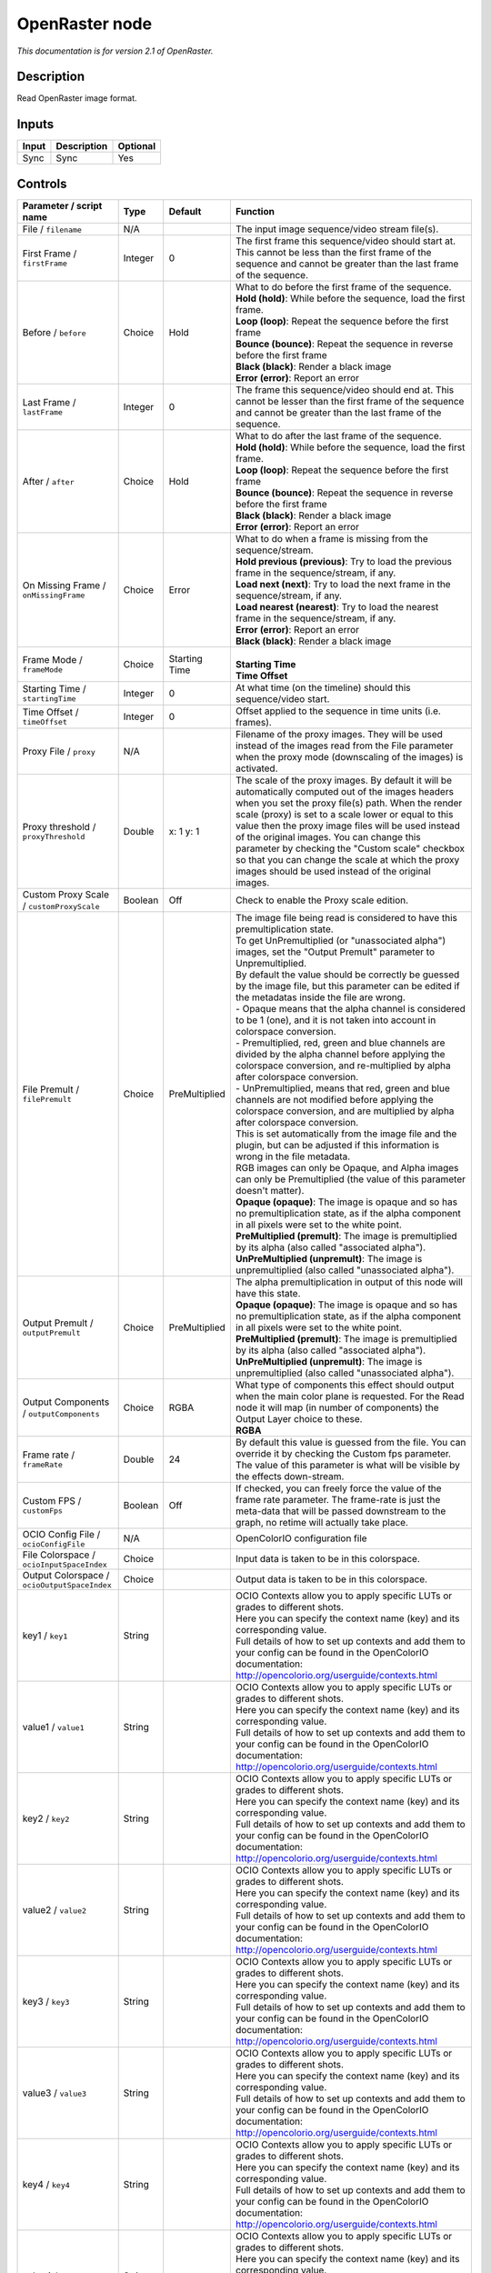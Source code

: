 .. _fr.inria.openfx.OpenRaster:

OpenRaster node
===============

|pluginIcon| 

*This documentation is for version 2.1 of OpenRaster.*

Description
-----------

Read OpenRaster image format.

Inputs
------

+---------+---------------+------------+
| Input   | Description   | Optional   |
+=========+===============+============+
| Sync    | Sync          | Yes        |
+---------+---------------+------------+

Controls
--------

.. tabularcolumns:: |>{\raggedright}p{0.2\columnwidth}|>{\raggedright}p{0.06\columnwidth}|>{\raggedright}p{0.07\columnwidth}|p{0.63\columnwidth}|

.. cssclass:: longtable

+------------------------------------------------+-----------+-----------------+-----------------------------------------------------------------------------------------------------------------------------------------------------------------------------------------------------------------------------------------------------------------------------------------------------------------------------------------------------------------------------------------------------------------------------------------------------------------------------------+
| Parameter / script name                        | Type      | Default         | Function                                                                                                                                                                                                                                                                                                                                                                                                                                                                          |
+================================================+===========+=================+===================================================================================================================================================================================================================================================================================================================================================================================================================================================================================+
| File / ``filename``                            | N/A       |                 | The input image sequence/video stream file(s).                                                                                                                                                                                                                                                                                                                                                                                                                                    |
+------------------------------------------------+-----------+-----------------+-----------------------------------------------------------------------------------------------------------------------------------------------------------------------------------------------------------------------------------------------------------------------------------------------------------------------------------------------------------------------------------------------------------------------------------------------------------------------------------+
| First Frame / ``firstFrame``                   | Integer   | 0               | The first frame this sequence/video should start at. This cannot be less than the first frame of the sequence and cannot be greater than the last frame of the sequence.                                                                                                                                                                                                                                                                                                          |
+------------------------------------------------+-----------+-----------------+-----------------------------------------------------------------------------------------------------------------------------------------------------------------------------------------------------------------------------------------------------------------------------------------------------------------------------------------------------------------------------------------------------------------------------------------------------------------------------------+
| Before / ``before``                            | Choice    | Hold            | | What to do before the first frame of the sequence.                                                                                                                                                                                                                                                                                                                                                                                                                              |
|                                                |           |                 | | **Hold (hold)**: While before the sequence, load the first frame.                                                                                                                                                                                                                                                                                                                                                                                                               |
|                                                |           |                 | | **Loop (loop)**: Repeat the sequence before the first frame                                                                                                                                                                                                                                                                                                                                                                                                                     |
|                                                |           |                 | | **Bounce (bounce)**: Repeat the sequence in reverse before the first frame                                                                                                                                                                                                                                                                                                                                                                                                      |
|                                                |           |                 | | **Black (black)**: Render a black image                                                                                                                                                                                                                                                                                                                                                                                                                                         |
|                                                |           |                 | | **Error (error)**: Report an error                                                                                                                                                                                                                                                                                                                                                                                                                                              |
+------------------------------------------------+-----------+-----------------+-----------------------------------------------------------------------------------------------------------------------------------------------------------------------------------------------------------------------------------------------------------------------------------------------------------------------------------------------------------------------------------------------------------------------------------------------------------------------------------+
| Last Frame / ``lastFrame``                     | Integer   | 0               | The frame this sequence/video should end at. This cannot be lesser than the first frame of the sequence and cannot be greater than the last frame of the sequence.                                                                                                                                                                                                                                                                                                                |
+------------------------------------------------+-----------+-----------------+-----------------------------------------------------------------------------------------------------------------------------------------------------------------------------------------------------------------------------------------------------------------------------------------------------------------------------------------------------------------------------------------------------------------------------------------------------------------------------------+
| After / ``after``                              | Choice    | Hold            | | What to do after the last frame of the sequence.                                                                                                                                                                                                                                                                                                                                                                                                                                |
|                                                |           |                 | | **Hold (hold)**: While before the sequence, load the first frame.                                                                                                                                                                                                                                                                                                                                                                                                               |
|                                                |           |                 | | **Loop (loop)**: Repeat the sequence before the first frame                                                                                                                                                                                                                                                                                                                                                                                                                     |
|                                                |           |                 | | **Bounce (bounce)**: Repeat the sequence in reverse before the first frame                                                                                                                                                                                                                                                                                                                                                                                                      |
|                                                |           |                 | | **Black (black)**: Render a black image                                                                                                                                                                                                                                                                                                                                                                                                                                         |
|                                                |           |                 | | **Error (error)**: Report an error                                                                                                                                                                                                                                                                                                                                                                                                                                              |
+------------------------------------------------+-----------+-----------------+-----------------------------------------------------------------------------------------------------------------------------------------------------------------------------------------------------------------------------------------------------------------------------------------------------------------------------------------------------------------------------------------------------------------------------------------------------------------------------------+
| On Missing Frame / ``onMissingFrame``          | Choice    | Error           | | What to do when a frame is missing from the sequence/stream.                                                                                                                                                                                                                                                                                                                                                                                                                    |
|                                                |           |                 | | **Hold previous (previous)**: Try to load the previous frame in the sequence/stream, if any.                                                                                                                                                                                                                                                                                                                                                                                    |
|                                                |           |                 | | **Load next (next)**: Try to load the next frame in the sequence/stream, if any.                                                                                                                                                                                                                                                                                                                                                                                                |
|                                                |           |                 | | **Load nearest (nearest)**: Try to load the nearest frame in the sequence/stream, if any.                                                                                                                                                                                                                                                                                                                                                                                       |
|                                                |           |                 | | **Error (error)**: Report an error                                                                                                                                                                                                                                                                                                                                                                                                                                              |
|                                                |           |                 | | **Black (black)**: Render a black image                                                                                                                                                                                                                                                                                                                                                                                                                                         |
+------------------------------------------------+-----------+-----------------+-----------------------------------------------------------------------------------------------------------------------------------------------------------------------------------------------------------------------------------------------------------------------------------------------------------------------------------------------------------------------------------------------------------------------------------------------------------------------------------+
| Frame Mode / ``frameMode``                     | Choice    | Starting Time   | |                                                                                                                                                                                                                                                                                                                                                                                                                                                                                 |
|                                                |           |                 | | **Starting Time**                                                                                                                                                                                                                                                                                                                                                                                                                                                               |
|                                                |           |                 | | **Time Offset**                                                                                                                                                                                                                                                                                                                                                                                                                                                                 |
+------------------------------------------------+-----------+-----------------+-----------------------------------------------------------------------------------------------------------------------------------------------------------------------------------------------------------------------------------------------------------------------------------------------------------------------------------------------------------------------------------------------------------------------------------------------------------------------------------+
| Starting Time / ``startingTime``               | Integer   | 0               | At what time (on the timeline) should this sequence/video start.                                                                                                                                                                                                                                                                                                                                                                                                                  |
+------------------------------------------------+-----------+-----------------+-----------------------------------------------------------------------------------------------------------------------------------------------------------------------------------------------------------------------------------------------------------------------------------------------------------------------------------------------------------------------------------------------------------------------------------------------------------------------------------+
| Time Offset / ``timeOffset``                   | Integer   | 0               | Offset applied to the sequence in time units (i.e. frames).                                                                                                                                                                                                                                                                                                                                                                                                                       |
+------------------------------------------------+-----------+-----------------+-----------------------------------------------------------------------------------------------------------------------------------------------------------------------------------------------------------------------------------------------------------------------------------------------------------------------------------------------------------------------------------------------------------------------------------------------------------------------------------+
| Proxy File / ``proxy``                         | N/A       |                 | Filename of the proxy images. They will be used instead of the images read from the File parameter when the proxy mode (downscaling of the images) is activated.                                                                                                                                                                                                                                                                                                                  |
+------------------------------------------------+-----------+-----------------+-----------------------------------------------------------------------------------------------------------------------------------------------------------------------------------------------------------------------------------------------------------------------------------------------------------------------------------------------------------------------------------------------------------------------------------------------------------------------------------+
| Proxy threshold / ``proxyThreshold``           | Double    | x: 1 y: 1       | The scale of the proxy images. By default it will be automatically computed out of the images headers when you set the proxy file(s) path. When the render scale (proxy) is set to a scale lower or equal to this value then the proxy image files will be used instead of the original images. You can change this parameter by checking the "Custom scale" checkbox so that you can change the scale at which the proxy images should be used instead of the original images.   |
+------------------------------------------------+-----------+-----------------+-----------------------------------------------------------------------------------------------------------------------------------------------------------------------------------------------------------------------------------------------------------------------------------------------------------------------------------------------------------------------------------------------------------------------------------------------------------------------------------+
| Custom Proxy Scale / ``customProxyScale``      | Boolean   | Off             | Check to enable the Proxy scale edition.                                                                                                                                                                                                                                                                                                                                                                                                                                          |
+------------------------------------------------+-----------+-----------------+-----------------------------------------------------------------------------------------------------------------------------------------------------------------------------------------------------------------------------------------------------------------------------------------------------------------------------------------------------------------------------------------------------------------------------------------------------------------------------------+
| File Premult / ``filePremult``                 | Choice    | PreMultiplied   | | The image file being read is considered to have this premultiplication state.                                                                                                                                                                                                                                                                                                                                                                                                   |
|                                                |           |                 | | To get UnPremultiplied (or "unassociated alpha") images, set the "Output Premult" parameter to Unpremultiplied.                                                                                                                                                                                                                                                                                                                                                                 |
|                                                |           |                 | | By default the value should be correctly be guessed by the image file, but this parameter can be edited if the metadatas inside the file are wrong.                                                                                                                                                                                                                                                                                                                             |
|                                                |           |                 | | - Opaque means that the alpha channel is considered to be 1 (one), and it is not taken into account in colorspace conversion.                                                                                                                                                                                                                                                                                                                                                   |
|                                                |           |                 | | - Premultiplied, red, green and blue channels are divided by the alpha channel before applying the colorspace conversion, and re-multiplied by alpha after colorspace conversion.                                                                                                                                                                                                                                                                                               |
|                                                |           |                 | | - UnPremultiplied, means that red, green and blue channels are not modified before applying the colorspace conversion, and are multiplied by alpha after colorspace conversion.                                                                                                                                                                                                                                                                                                 |
|                                                |           |                 | | This is set automatically from the image file and the plugin, but can be adjusted if this information is wrong in the file metadata.                                                                                                                                                                                                                                                                                                                                            |
|                                                |           |                 | | RGB images can only be Opaque, and Alpha images can only be Premultiplied (the value of this parameter doesn't matter).                                                                                                                                                                                                                                                                                                                                                         |
|                                                |           |                 | | **Opaque (opaque)**: The image is opaque and so has no premultiplication state, as if the alpha component in all pixels were set to the white point.                                                                                                                                                                                                                                                                                                                            |
|                                                |           |                 | | **PreMultiplied (premult)**: The image is premultiplied by its alpha (also called "associated alpha").                                                                                                                                                                                                                                                                                                                                                                          |
|                                                |           |                 | | **UnPreMultiplied (unpremult)**: The image is unpremultiplied (also called "unassociated alpha").                                                                                                                                                                                                                                                                                                                                                                               |
+------------------------------------------------+-----------+-----------------+-----------------------------------------------------------------------------------------------------------------------------------------------------------------------------------------------------------------------------------------------------------------------------------------------------------------------------------------------------------------------------------------------------------------------------------------------------------------------------------+
| Output Premult / ``outputPremult``             | Choice    | PreMultiplied   | | The alpha premultiplication in output of this node will have this state.                                                                                                                                                                                                                                                                                                                                                                                                        |
|                                                |           |                 | | **Opaque (opaque)**: The image is opaque and so has no premultiplication state, as if the alpha component in all pixels were set to the white point.                                                                                                                                                                                                                                                                                                                            |
|                                                |           |                 | | **PreMultiplied (premult)**: The image is premultiplied by its alpha (also called "associated alpha").                                                                                                                                                                                                                                                                                                                                                                          |
|                                                |           |                 | | **UnPreMultiplied (unpremult)**: The image is unpremultiplied (also called "unassociated alpha").                                                                                                                                                                                                                                                                                                                                                                               |
+------------------------------------------------+-----------+-----------------+-----------------------------------------------------------------------------------------------------------------------------------------------------------------------------------------------------------------------------------------------------------------------------------------------------------------------------------------------------------------------------------------------------------------------------------------------------------------------------------+
| Output Components / ``outputComponents``       | Choice    | RGBA            | | What type of components this effect should output when the main color plane is requested. For the Read node it will map (in number of components) the Output Layer choice to these.                                                                                                                                                                                                                                                                                             |
|                                                |           |                 | | **RGBA**                                                                                                                                                                                                                                                                                                                                                                                                                                                                        |
+------------------------------------------------+-----------+-----------------+-----------------------------------------------------------------------------------------------------------------------------------------------------------------------------------------------------------------------------------------------------------------------------------------------------------------------------------------------------------------------------------------------------------------------------------------------------------------------------------+
| Frame rate / ``frameRate``                     | Double    | 24              | By default this value is guessed from the file. You can override it by checking the Custom fps parameter. The value of this parameter is what will be visible by the effects down-stream.                                                                                                                                                                                                                                                                                         |
+------------------------------------------------+-----------+-----------------+-----------------------------------------------------------------------------------------------------------------------------------------------------------------------------------------------------------------------------------------------------------------------------------------------------------------------------------------------------------------------------------------------------------------------------------------------------------------------------------+
| Custom FPS / ``customFps``                     | Boolean   | Off             | If checked, you can freely force the value of the frame rate parameter. The frame-rate is just the meta-data that will be passed downstream to the graph, no retime will actually take place.                                                                                                                                                                                                                                                                                     |
+------------------------------------------------+-----------+-----------------+-----------------------------------------------------------------------------------------------------------------------------------------------------------------------------------------------------------------------------------------------------------------------------------------------------------------------------------------------------------------------------------------------------------------------------------------------------------------------------------+
| OCIO Config File / ``ocioConfigFile``          | N/A       |                 | OpenColorIO configuration file                                                                                                                                                                                                                                                                                                                                                                                                                                                    |
+------------------------------------------------+-----------+-----------------+-----------------------------------------------------------------------------------------------------------------------------------------------------------------------------------------------------------------------------------------------------------------------------------------------------------------------------------------------------------------------------------------------------------------------------------------------------------------------------------+
| File Colorspace / ``ocioInputSpaceIndex``      | Choice    |                 | Input data is taken to be in this colorspace.                                                                                                                                                                                                                                                                                                                                                                                                                                     |
+------------------------------------------------+-----------+-----------------+-----------------------------------------------------------------------------------------------------------------------------------------------------------------------------------------------------------------------------------------------------------------------------------------------------------------------------------------------------------------------------------------------------------------------------------------------------------------------------------+
| Output Colorspace / ``ocioOutputSpaceIndex``   | Choice    |                 | Output data is taken to be in this colorspace.                                                                                                                                                                                                                                                                                                                                                                                                                                    |
+------------------------------------------------+-----------+-----------------+-----------------------------------------------------------------------------------------------------------------------------------------------------------------------------------------------------------------------------------------------------------------------------------------------------------------------------------------------------------------------------------------------------------------------------------------------------------------------------------+
| key1 / ``key1``                                | String    |                 | | OCIO Contexts allow you to apply specific LUTs or grades to different shots.                                                                                                                                                                                                                                                                                                                                                                                                    |
|                                                |           |                 | | Here you can specify the context name (key) and its corresponding value.                                                                                                                                                                                                                                                                                                                                                                                                        |
|                                                |           |                 | | Full details of how to set up contexts and add them to your config can be found in the OpenColorIO documentation:                                                                                                                                                                                                                                                                                                                                                               |
|                                                |           |                 | | http://opencolorio.org/userguide/contexts.html                                                                                                                                                                                                                                                                                                                                                                                                                                  |
+------------------------------------------------+-----------+-----------------+-----------------------------------------------------------------------------------------------------------------------------------------------------------------------------------------------------------------------------------------------------------------------------------------------------------------------------------------------------------------------------------------------------------------------------------------------------------------------------------+
| value1 / ``value1``                            | String    |                 | | OCIO Contexts allow you to apply specific LUTs or grades to different shots.                                                                                                                                                                                                                                                                                                                                                                                                    |
|                                                |           |                 | | Here you can specify the context name (key) and its corresponding value.                                                                                                                                                                                                                                                                                                                                                                                                        |
|                                                |           |                 | | Full details of how to set up contexts and add them to your config can be found in the OpenColorIO documentation:                                                                                                                                                                                                                                                                                                                                                               |
|                                                |           |                 | | http://opencolorio.org/userguide/contexts.html                                                                                                                                                                                                                                                                                                                                                                                                                                  |
+------------------------------------------------+-----------+-----------------+-----------------------------------------------------------------------------------------------------------------------------------------------------------------------------------------------------------------------------------------------------------------------------------------------------------------------------------------------------------------------------------------------------------------------------------------------------------------------------------+
| key2 / ``key2``                                | String    |                 | | OCIO Contexts allow you to apply specific LUTs or grades to different shots.                                                                                                                                                                                                                                                                                                                                                                                                    |
|                                                |           |                 | | Here you can specify the context name (key) and its corresponding value.                                                                                                                                                                                                                                                                                                                                                                                                        |
|                                                |           |                 | | Full details of how to set up contexts and add them to your config can be found in the OpenColorIO documentation:                                                                                                                                                                                                                                                                                                                                                               |
|                                                |           |                 | | http://opencolorio.org/userguide/contexts.html                                                                                                                                                                                                                                                                                                                                                                                                                                  |
+------------------------------------------------+-----------+-----------------+-----------------------------------------------------------------------------------------------------------------------------------------------------------------------------------------------------------------------------------------------------------------------------------------------------------------------------------------------------------------------------------------------------------------------------------------------------------------------------------+
| value2 / ``value2``                            | String    |                 | | OCIO Contexts allow you to apply specific LUTs or grades to different shots.                                                                                                                                                                                                                                                                                                                                                                                                    |
|                                                |           |                 | | Here you can specify the context name (key) and its corresponding value.                                                                                                                                                                                                                                                                                                                                                                                                        |
|                                                |           |                 | | Full details of how to set up contexts and add them to your config can be found in the OpenColorIO documentation:                                                                                                                                                                                                                                                                                                                                                               |
|                                                |           |                 | | http://opencolorio.org/userguide/contexts.html                                                                                                                                                                                                                                                                                                                                                                                                                                  |
+------------------------------------------------+-----------+-----------------+-----------------------------------------------------------------------------------------------------------------------------------------------------------------------------------------------------------------------------------------------------------------------------------------------------------------------------------------------------------------------------------------------------------------------------------------------------------------------------------+
| key3 / ``key3``                                | String    |                 | | OCIO Contexts allow you to apply specific LUTs or grades to different shots.                                                                                                                                                                                                                                                                                                                                                                                                    |
|                                                |           |                 | | Here you can specify the context name (key) and its corresponding value.                                                                                                                                                                                                                                                                                                                                                                                                        |
|                                                |           |                 | | Full details of how to set up contexts and add them to your config can be found in the OpenColorIO documentation:                                                                                                                                                                                                                                                                                                                                                               |
|                                                |           |                 | | http://opencolorio.org/userguide/contexts.html                                                                                                                                                                                                                                                                                                                                                                                                                                  |
+------------------------------------------------+-----------+-----------------+-----------------------------------------------------------------------------------------------------------------------------------------------------------------------------------------------------------------------------------------------------------------------------------------------------------------------------------------------------------------------------------------------------------------------------------------------------------------------------------+
| value3 / ``value3``                            | String    |                 | | OCIO Contexts allow you to apply specific LUTs or grades to different shots.                                                                                                                                                                                                                                                                                                                                                                                                    |
|                                                |           |                 | | Here you can specify the context name (key) and its corresponding value.                                                                                                                                                                                                                                                                                                                                                                                                        |
|                                                |           |                 | | Full details of how to set up contexts and add them to your config can be found in the OpenColorIO documentation:                                                                                                                                                                                                                                                                                                                                                               |
|                                                |           |                 | | http://opencolorio.org/userguide/contexts.html                                                                                                                                                                                                                                                                                                                                                                                                                                  |
+------------------------------------------------+-----------+-----------------+-----------------------------------------------------------------------------------------------------------------------------------------------------------------------------------------------------------------------------------------------------------------------------------------------------------------------------------------------------------------------------------------------------------------------------------------------------------------------------------+
| key4 / ``key4``                                | String    |                 | | OCIO Contexts allow you to apply specific LUTs or grades to different shots.                                                                                                                                                                                                                                                                                                                                                                                                    |
|                                                |           |                 | | Here you can specify the context name (key) and its corresponding value.                                                                                                                                                                                                                                                                                                                                                                                                        |
|                                                |           |                 | | Full details of how to set up contexts and add them to your config can be found in the OpenColorIO documentation:                                                                                                                                                                                                                                                                                                                                                               |
|                                                |           |                 | | http://opencolorio.org/userguide/contexts.html                                                                                                                                                                                                                                                                                                                                                                                                                                  |
+------------------------------------------------+-----------+-----------------+-----------------------------------------------------------------------------------------------------------------------------------------------------------------------------------------------------------------------------------------------------------------------------------------------------------------------------------------------------------------------------------------------------------------------------------------------------------------------------------+
| value4 / ``value4``                            | String    |                 | | OCIO Contexts allow you to apply specific LUTs or grades to different shots.                                                                                                                                                                                                                                                                                                                                                                                                    |
|                                                |           |                 | | Here you can specify the context name (key) and its corresponding value.                                                                                                                                                                                                                                                                                                                                                                                                        |
|                                                |           |                 | | Full details of how to set up contexts and add them to your config can be found in the OpenColorIO documentation:                                                                                                                                                                                                                                                                                                                                                               |
|                                                |           |                 | | http://opencolorio.org/userguide/contexts.html                                                                                                                                                                                                                                                                                                                                                                                                                                  |
+------------------------------------------------+-----------+-----------------+-----------------------------------------------------------------------------------------------------------------------------------------------------------------------------------------------------------------------------------------------------------------------------------------------------------------------------------------------------------------------------------------------------------------------------------------------------------------------------------+
| OCIO config help... / ``ocioHelp``             | Button    |                 | Help about the OpenColorIO configuration.                                                                                                                                                                                                                                                                                                                                                                                                                                         |
+------------------------------------------------+-----------+-----------------+-----------------------------------------------------------------------------------------------------------------------------------------------------------------------------------------------------------------------------------------------------------------------------------------------------------------------------------------------------------------------------------------------------------------------------------------------------------------------------------+

.. |pluginIcon| image:: fr.inria.openfx.OpenRaster.png
   :width: 10.0%
